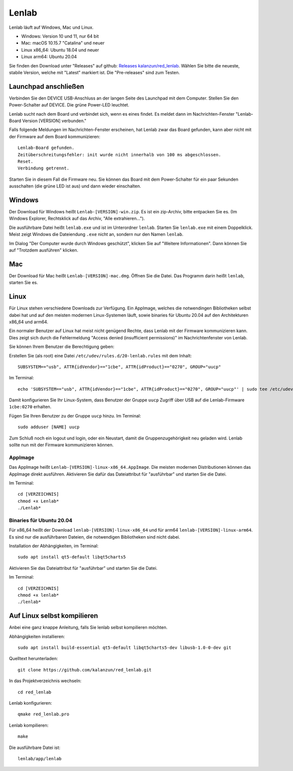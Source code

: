 ..  Lenlab, an oscilloscope software for the TI LaunchPad EK-TM4C123GXL
    Copyright (C) 2017-2021 Christoph Simon and the Lenlab developer team

    This program is free software: you can redistribute it and/or modify
    it under the terms of the GNU General Public License as published by
    the Free Software Foundation, either version 3 of the License, or
    (at your option) any later version.

    This program is distributed in the hope that it will be useful,
    but WITHOUT ANY WARRANTY; without even the implied warranty of
    MERCHANTABILITY or FITNESS FOR A PARTICULAR PURPOSE.  See the
    GNU General Public License for more details.

    You should have received a copy of the GNU General Public License
    along with this program.  If not, see <https://www.gnu.org/licenses/>.

******
Lenlab
******

Lenlab läuft auf Windows, Mac und Linux.

- Windows: Version 10 und 11, nur 64 bit
- Mac: macOS 10.15.7 "Catalina" und neuer
- Linux x86_64: Ubuntu 18.04 und neuer
- Linux arm64: Ubuntu 20.04

Sie finden den Download unter "Releases" auf github:
`Releases kalanzun/red_lenlab <https://github.com/kalanzun/red_lenlab/releases>`_.
Wählen Sie bitte die neueste, stabile Version, welche mit "Latest" markiert ist. Die "Pre-releases" sind zum Testen.

Launchpad anschließen
=====================

Verbinden Sie den DEVICE USB-Anschluss an der langen Seite des Launchpad mit dem Computer.
Stellen Sie den Power-Schalter auf DEVICE. Die grüne Power-LED leuchtet.

Lenlab sucht nach dem Board und verbindet sich, wenn es eines findet. Es meldet
dann im Nachrichten-Fenster "Lenlab-Board Version [VERSION] verbunden."

Falls folgende Meldungen im Nachrichten-Fenster erscheinen, hat Lenlab zwar das Board gefunden,
kann aber nicht mit der Firmware auf dem Board kommunizieren::

  Lenlab-Board gefunden.
  Zeitüberschreitungsfehler: init wurde nicht innerhalb von 100 ms abgeschlossen.
  Reset.
  Verbindung getrennt.

Starten Sie in diesem Fall die Firmware neu. Sie können das Board mit dem Power-Schalter für ein paar Sekunden ausschalten
(die grüne LED ist aus) und dann wieder einschalten.

Windows
=======

Der Download für Windows heißt ``Lenlab-[VERSION]-win.zip``. Es ist ein zip-Archiv, bitte entpacken Sie es.
(Im Windows Explorer, Rechtsklick auf das Archiv, "Alle extrahieren...").

Die ausführbare Datei heißt ``lenlab.exe`` und ist im Unterordner ``lenlab``.
Starten Sie ``lenlab.exe`` mit einem Doppelklick. Meist zeigt Windows die Dateiendung ``.exe`` nicht an,
sondern nur den Namen ``lenlab``.

Im Dialog "Der Computer wurde durch Windows geschützt", klicken Sie auf "Weitere Informationen".
Dann können Sie auf "Trotzdem ausführen" klicken.

Mac
===

Der Download für Mac heißt ``Lenlab-[VERSION]-mac.dmg``. Öffnen Sie die Datei.
Das Programm darin heißt ``lenlab``, starten Sie es.

Linux
=====

Für Linux stehen verschiedene Downloads zur Verfügung. Ein AppImage, welches die notwendingen Bibliotheken
selbst dabei hat und auf den meisten modernen Linux-Systemen läuft, sowie binaries für Ubuntu 20.04
auf den Architekturen x86_64 und arm64.

Ein normaler Benutzer auf Linux hat meist nicht genügend Rechte, dass Lenlab mit der Firmware kommunizieren kann.
Dies zeigt sich durch die Fehlermeldung "Access denied (insufficient permissions)" im Nachrichtenfenster von Lenlab.

Sie können Ihrem Benutzer die Berechtigung geben:

Erstellen Sie (als root) eine Datei ``/etc/udev/rules.d/20-lenlab.rules`` mit dem Inhalt::

  SUBSYSTEM=="usb", ATTR{idVendor}=="1cbe", ATTR{idProduct}=="0270", GROUP="uucp"

Im Terminal::

  echo 'SUBSYSTEM=="usb", ATTR{idVendor}=="1cbe", ATTR{idProduct}=="0270", GROUP="uucp"' | sudo tee /etc/udev/rules.d/20-lenlab.rules

Damit konfigurieren Sie Ihr Linux-System, dass Benutzer der Gruppe ``uucp`` Zugriff über USB auf
die Lenlab-Firmware ``1cbe:0270`` erhalten.

Fügen Sie Ihren Benutzer zu der Gruppe ``uucp`` hinzu. Im Terminal::

  sudo adduser [NAME] uucp

Zum Schluß noch ein logout und login, oder ein Neustart, damit die Gruppenzugehörigkeit neu geladen wird.
Lenlab sollte nun mit der Firmware kommunizieren können.

AppImage
--------

Das AppImage heißt ``Lenlab-[VERSION]-linux-x86_64.AppImage``. Die meisten modernen Distributionen können das AppImage
direkt ausführen. Aktivieren Sie dafür das Dateiattribut für "ausführbar" und starten Sie die Datei.

Im Terminal::

  cd [VERZEICHNIS]
  chmod +x Lenlab*
  ./Lenlab*

Binaries für Ubuntu 20.04
-------------------------

Für x86_64 heißt der Download ``lenlab-[VERSION]-linux-x86_64`` und für arm64 ``lenlab-[VERSION]-linux-arm64``.
Es sind nur die ausführbaren Dateien, die notwendigen Bibliotheken sind nicht dabei.

Installation der Abhängigkeiten, im Terminal::

  sudo apt install qt5-default libqt5charts5

Aktivieren Sie das Dateiattribut für "ausführbar" und starten Sie die Datei.

Im Terminal::

  cd [VERZEICHNIS]
  chmod +x lenlab*
  ./lenlab*

Auf Linux selbst kompilieren
============================

Anbei eine ganz knappe Anleitung, falls Sie lenlab selbst kompilieren möchten.

Abhängigkeiten installieren::

  sudo apt install build-essential qt5-default libqt5charts5-dev libusb-1.0-0-dev git

Quelltext herunterladen::

  git clone https://github.com/kalanzun/red_lenlab.git

In das Projektverzeichnis wechseln::

  cd red_lenlab

Lenlab konfigurieren::

  qmake red_lenlab.pro

Lenlab kompilieren::

  make

Die ausführbare Datei ist::

  lenlab/app/lenlab
